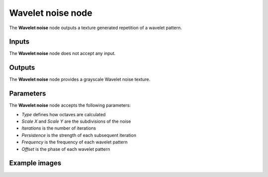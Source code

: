 Wavelet noise node
~~~~~~~~~~~~~~~~~~

The **Wavelet noise** node outputs a texture generated repetition of a wavelet pattern.

.. image:: images/node_noise_wavelet.png
	:align: center

Inputs
++++++

The **Wavelet noise** node does not accept any input.

Outputs
+++++++

The **Wavelet noise** node provides a grayscale Wavelet noise texture.

Parameters
++++++++++

The **Wavelet noise** node accepts the following parameters:

* *Type* defines how octaves are calculated

* *Scale X* and *Scale Y* are the subdivisions of the noise

* *Iterations* is the number of iterations

* *Persistence* is the strength of each subsequent iteration

* *Frequency* is the frequency of each wavelet pattern

* *Offset* is the phase of each wavelet pattern 

Example images
++++++++++++++

.. image:: images/node_wavelet_samples.png
	:align: center

